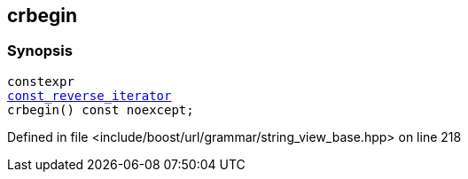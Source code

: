 :relfileprefix: ../../../../
[#C5E2B97F60CA843E05C421B25CECA1BA5960626A]
== crbegin



=== Synopsis

[source,cpp,subs="verbatim,macros,-callouts"]
----
constexpr
xref:reference/boost/urls/grammar/string_view_base/const_reverse_iterator.adoc[const_reverse_iterator]
crbegin() const noexcept;
----

Defined in file <include/boost/url/grammar/string_view_base.hpp> on line 218


